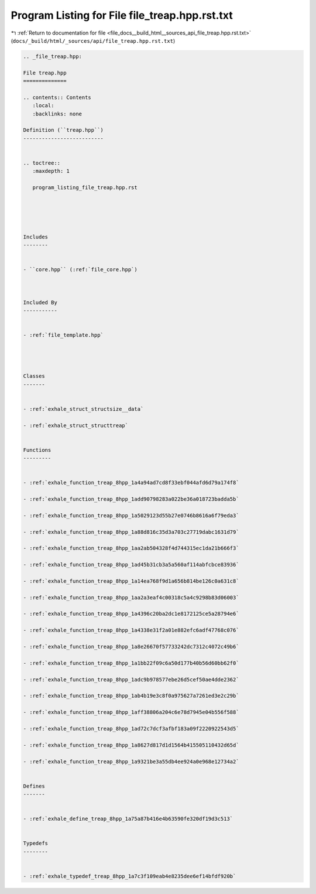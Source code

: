 
.. _program_listing_file_docs__build_html__sources_api_file_treap.hpp.rst.txt:

Program Listing for File file_treap.hpp.rst.txt
===============================================

|exhale_lsh| :ref:`Return to documentation for file <file_docs__build_html__sources_api_file_treap.hpp.rst.txt>` (``docs/_build/html/_sources/api/file_treap.hpp.rst.txt``)

.. |exhale_lsh| unicode:: U+021B0 .. UPWARDS ARROW WITH TIP LEFTWARDS

.. code-block:: cpp

   
   .. _file_treap.hpp:
   
   File treap.hpp
   ==============
   
   .. contents:: Contents
      :local:
      :backlinks: none
   
   Definition (``treap.hpp``)
   --------------------------
   
   
   .. toctree::
      :maxdepth: 1
   
      program_listing_file_treap.hpp.rst
   
   
   
   
   
   Includes
   --------
   
   
   - ``core.hpp`` (:ref:`file_core.hpp`)
   
   
   
   Included By
   -----------
   
   
   - :ref:`file_template.hpp`
   
   
   
   
   Classes
   -------
   
   
   - :ref:`exhale_struct_structsize__data`
   
   - :ref:`exhale_struct_structtreap`
   
   
   Functions
   ---------
   
   
   - :ref:`exhale_function_treap_8hpp_1a4a94ad7cd8f33ebf044afd6d79a174f8`
   
   - :ref:`exhale_function_treap_8hpp_1add90798283a022be36a018723badda5b`
   
   - :ref:`exhale_function_treap_8hpp_1a5029123d55b27e0746b8616a6f79eda3`
   
   - :ref:`exhale_function_treap_8hpp_1a88d816c35d3a703c27719dabc1631d79`
   
   - :ref:`exhale_function_treap_8hpp_1aa2ab504328f4d744315ec1da21b666f3`
   
   - :ref:`exhale_function_treap_8hpp_1ad45b31cb3a5a560af114abfcbce83936`
   
   - :ref:`exhale_function_treap_8hpp_1a14ea768f9d1a656b814be126c0a631c8`
   
   - :ref:`exhale_function_treap_8hpp_1aa2a3eaf4c00318c5a4c9298b83d06003`
   
   - :ref:`exhale_function_treap_8hpp_1a4396c20ba2dc1e8172125ce5a28794e6`
   
   - :ref:`exhale_function_treap_8hpp_1a4338e31f2a01e882efc6adf47768c076`
   
   - :ref:`exhale_function_treap_8hpp_1a8e26670f57733242dc7312c4072c49b6`
   
   - :ref:`exhale_function_treap_8hpp_1a1bb22f09c6a50d177b40b56d60bb62f0`
   
   - :ref:`exhale_function_treap_8hpp_1adc9b978577ebe26d5cef50ae4dde2362`
   
   - :ref:`exhale_function_treap_8hpp_1ab4b19e3c8f0a975627a7261ed3e2c29b`
   
   - :ref:`exhale_function_treap_8hpp_1aff38806a204c6e78d7945e04b556f588`
   
   - :ref:`exhale_function_treap_8hpp_1ad72c7dcf3afbf183a09f2220922543d5`
   
   - :ref:`exhale_function_treap_8hpp_1a8627d817d1d1564b415505110432d65d`
   
   - :ref:`exhale_function_treap_8hpp_1a9321be3a55db4ee924a0e968e12734a2`
   
   
   Defines
   -------
   
   
   - :ref:`exhale_define_treap_8hpp_1a75a87b416e4b63590fe320df19d3c513`
   
   
   Typedefs
   --------
   
   
   - :ref:`exhale_typedef_treap_8hpp_1a7c3f109eab4e8235dee6ef14bfdf920b`
   
